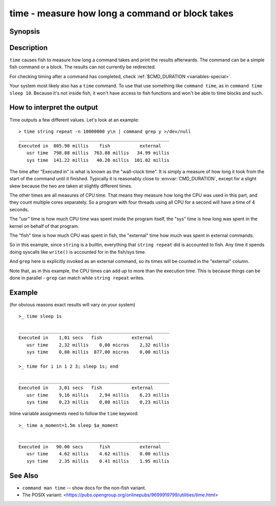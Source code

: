 .. _cmd-time:

time - measure how long a command or block takes
================================================

Synopsis
--------

.. synopsis::

    time COMMAND

Description
-----------

.. only:: builder_man

          NOTE: This page documents the fish keyword ``time``.
          To see the documentation on the ``time`` command you might have,
          use ``command man time``.

``time`` causes fish to measure how long a command takes and print the results afterwards. The command can be a simple fish command or a block. The results can not currently be redirected.

For checking timing after a command has completed, check :ref:`$CMD_DURATION <variables-special>`.

Your system most likely also has a ``time`` command. To use that use something like ``command time``, as in ``command time sleep 10``. Because it's not inside fish, it won't have access to fish functions and won't be able to time blocks and such.

How to interpret the output
---------------------------

Time outputs a few different values. Let's look at an example::

  > time string repeat -n 10000000 y\n | command grep y >/dev/null
  ________________________________________________________
  Executed in  805.98 millis    fish           external
     usr time  798.88 millis  763.88 millis   34.99 millis
     sys time  141.22 millis   40.20 millis  101.02 millis

The time after "Executed in" is what is known as the "wall-clock time". It is simply a measure of how long it took from the start of the command until it finished. Typically it is reasonably close to :envvar:`CMD_DURATION`, except for a slight skew because the two are taken at slightly different times.

The other times are all measures of CPU time. That means they measure how long the CPU was used in this part, and they count multiple cores separately. So a program with four threads using all CPU for a second will have a time of 4 seconds.

The "usr" time is how much CPU time was spent inside the program itself, the "sys" time is how long was spent in the kernel on behalf of that program.

The "fish" time is how much CPU was spent in fish, the "external" time how much was spent in external commands.

So in this example, since ``string`` is a builtin, everything that ``string repeat`` did is accounted to fish. Any time it spends doing syscalls like ``write()`` is accounted for in the fish/sys time.

And ``grep`` here is explicitly invoked as an external command, so its times will be counted in the "external" column.

Note that, as in this example, the CPU times can add up to more than the execution time. This is because things can be done in parallel - ``grep`` can match while ``string repeat`` writes.

Example
-------

(for obvious reasons exact results will vary on your system)

::

   >_ time sleep 1s
   
   ________________________________________________________
   Executed in    1,01 secs   fish           external
      usr time    2,32 millis    0,00 micros    2,32 millis
      sys time    0,88 millis  877,00 micros    0,00 millis

   >_ time for i in 1 2 3; sleep 1s; end

   ________________________________________________________
   Executed in    3,01 secs   fish           external
      usr time    9,16 millis    2,94 millis    6,23 millis
      sys time    0,23 millis    0,00 millis    0,23 millis

Inline variable assignments need to follow the ``time`` keyword::

   >_ time a_moment=1.5m sleep $a_moment

   ________________________________________________________
   Executed in   90.00 secs      fish           external
      usr time    4.62 millis    4.62 millis    0.00 millis
      sys time    2.35 millis    0.41 millis    1.95 millis

See Also
--------

- ``command man time`` -- show docs for the non-fish variant.
- The POSIX variant: <https://pubs.opengroup.org/onlinepubs/9699919799/utilities/time.html>
